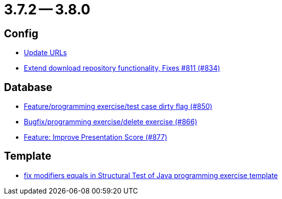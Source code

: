 = 3.7.2 -- 3.8.0

== Config

* link:https://www.github.com/ls1intum/Artemis/commit/7dae4df504898e15c780f285b99450832ab0ff0d[Update URLs]
* link:https://www.github.com/ls1intum/Artemis/commit/2cee5ad7745c748d35944c5930c440a705d038d6[Extend download repository functionality, Fixes #811 (#834)]


== Database

* link:https://www.github.com/ls1intum/Artemis/commit/1f2d60517d270cdaaa544c7830deab3ce95ef966[Feature/programming exercise/test case dirty flag (#850)]
* link:https://www.github.com/ls1intum/Artemis/commit/00cd90a3244d0bb2b89e2892995c145e9e04676a[Bugfix/programming exercise/delete exercise (#866)]
* link:https://www.github.com/ls1intum/Artemis/commit/e7fb5dca5fb4d5783155745737a9df0f73d0f2e5[Feature: Improve Presentation Score (#877)]


== Template

* link:https://www.github.com/ls1intum/Artemis/commit/00c6fd1ae8aa59f824d3ebbd29aa9fcb82310843[fix modifiers equals in Structural Test of Java programming exercise template]


